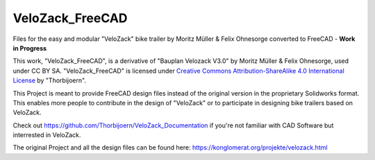VeloZack_FreeCAD
======================

Files for the easy and modular "VeloZack" bike trailer by Moritz Müller & Felix Ohnesorge converted to FreeCAD - **Work in Progress**

|Creative Commons License|

This work, "VeloZack_FreeCAD", is a derivative of "Bauplan Velozack V3.0" by Moritz Müller & Felix Ohnesorge, used under CC BY SA. "VeloZack_FreeCAD" is licensed under `Creative Commons Attribution-ShareAlike 4.0 International License <http://creativecommons.org/licenses/by-sa/4.0//>`_ by "Thorbijoern".

.. |Creative Commons License| image:: https://i.creativecommons.org/l/by-sa/4.0/88x31.png
   :target: http://creativecommons.org/licenses/by-sa/4.0/


This Project is meant to provide FreeCAD design files instead of the original version in the proprietary Solidworks format.
This enables more people to contribute in the design of "VeloZack" or to participate in designing bike trailers based on VeloZack.

Check out https://github.com/Thorbijoern/VeloZack_Documentation if you're not familiar with CAD Software but interrested in VeloZack.

The original Project and all the design files can be found here: https://konglomerat.org/projekte/velozack.html